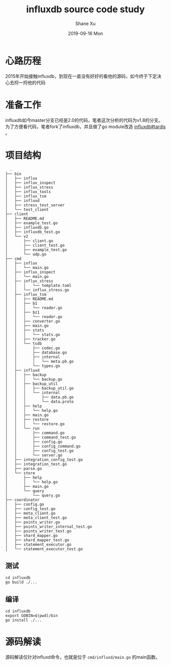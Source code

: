 #+TITLE:       influxdb source code study
#+AUTHOR:      Shane Xu
#+EMAIL:       xusheng0711@gmail.com
#+DATE:        2019-09-16 Mon
#+URI:         /blog/%y/%m/%d/influxdb-source-code-study
#+KEYWORDS:    influxdb
#+TAGS:        influxdb, tsdb
#+LANGUAGE:    en
#+OPTIONS:     H:3 num:nil toc:nil \n:nil ::t |:t ^:nil -:nil f:t *:t <:t
#+DESCRIPTION: <TODO: insert your description here>

* 心路历程
  2015年开始接触influxdb，到现在一直没有好好的看他的源码，如今终于下定决心去捋一捋他的代码

* 准备工作
  influxdb如今master分支已经是2.0的代码，笔者这次分析的代码为v1.8的分支。为了方便看代码，笔者fork了influxdb，并且做了go module改造 [[https://github.com/shanexu/influxdb/tree/tardis][influxdb#tardis]] 。

* 项目结构
  #+begin_src text
  .
├── bin
│   ├── influx
│   ├── influx_inspect
│   ├── influx_stress
│   ├── influx_tools
│   ├── influx_tsm
│   ├── influxd
│   ├── stress_test_server
│   └── test_client
├── client
│   ├── README.md
│   ├── example_test.go
│   ├── influxdb.go
│   ├── influxdb_test.go
│   └── v2
│       ├── client.go
│       ├── client_test.go
│       ├── example_test.go
│       └── udp.go
├── cmd
│   ├── influx
│   │   └── main.go
│   ├── influx_inspect
│   │   └── main.go
│   ├── influx_stress
│   │   │   └── template.toml
│   │   └── influx_stress.go
│   ├── influx_tsm
│   │   ├── README.md
│   │   ├── b1
│   │   │   └── reader.go
│   │   ├── bz1
│   │   │   └── reader.go
│   │   ├── converter.go
│   │   ├── main.go
│   │   ├── stats
│   │   │   └── stats.go
│   │   ├── tracker.go
│   │   └── tsdb
│   │       ├── codec.go
│   │       ├── database.go
│   │       ├── internal
│   │       │   └── meta.pb.go
│   │       └── types.go
│   ├── influxd
│   │   ├── backup
│   │   │   └── backup.go
│   │   ├── backup_util
│   │   │   ├── backup_util.go
│   │   │   └── internal
│   │   │       ├── data.pb.go
│   │   │       └── data.proto
│   │   ├── help
│   │   │   └── help.go
│   │   ├── main.go
│   │   ├── restore
│   │   │   └── restore.go
│   │   └── run
│   │       ├── command.go
│   │       ├── command_test.go
│   │       ├── config.go
│   │       ├── config_command.go
│   │       ├── config_test.go
│   │       └── server.go
│   ├── integration_config_test.go
│   ├── integration_test.go
│   ├── parse.go
│   └── store
│       ├── help
│       │   └── help.go
│       ├── main.go
│       └── query
│           └── query.go
├── coordinator
│   ├── config.go
│   ├── config_test.go
│   ├── meta_client.go
│   ├── meta_client_test.go
│   ├── points_writer.go
│   ├── points_writer_internal_test.go
│   ├── points_writer_test.go
│   ├── shard_mapper.go
│   ├── shard_mapper_test.go
│   ├── statement_executor.go
│   └── statement_executor_test.go
  #+end_src

** 测试
   #+begin_src shell
cd influxdb
go build ./...   
   #+end_src

** 编译
   #+begin_src shell
cd influxdb
export GOBIN=$(pwd)/bin
go install ./...
   #+end_src

* 源码解读
  源码解读仅针对influxd命令，也就是位于 =cmd/influxd/main.go= 的main函数。

